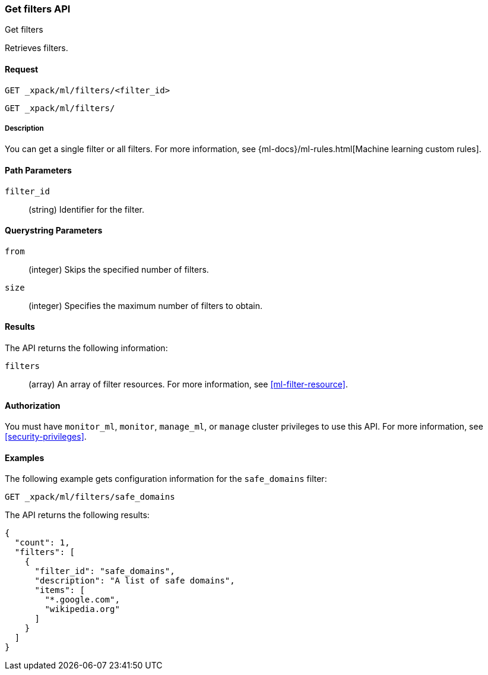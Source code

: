[role="xpack"]
[testenv="platinum"]
[[ml-get-filter]]
=== Get filters API
++++
<titleabbrev>Get filters</titleabbrev>
++++

Retrieves filters.


==== Request

`GET _xpack/ml/filters/<filter_id>` +

`GET _xpack/ml/filters/`


===== Description

You can get a single filter or all filters. For more information, see 
{ml-docs}/ml-rules.html[Machine learning custom rules].


==== Path Parameters

`filter_id`::
  (string) Identifier for the filter.


==== Querystring Parameters

`from`:::
    (integer) Skips the specified number of filters.

`size`:::
    (integer) Specifies the maximum number of filters to obtain.


==== Results

The API returns the following information:

`filters`::
  (array) An array of filter resources.
  For more information, see <<ml-filter-resource>>.


==== Authorization

You must have `monitor_ml`, `monitor`, `manage_ml`, or `manage` cluster
privileges to use this API. For more information, see
<<security-privileges>>.


==== Examples

The following example gets configuration information for the `safe_domains`
filter:

[source,js]
--------------------------------------------------
GET _xpack/ml/filters/safe_domains
--------------------------------------------------
// CONSOLE
// TEST[skip:setup:ml_filter_safe_domains]

The API returns the following results:
[source,js]
----
{
  "count": 1,
  "filters": [
    {
      "filter_id": "safe_domains",
      "description": "A list of safe domains",
      "items": [
        "*.google.com",
        "wikipedia.org"
      ]
    }
  ]
}
----
// TESTRESPONSE

